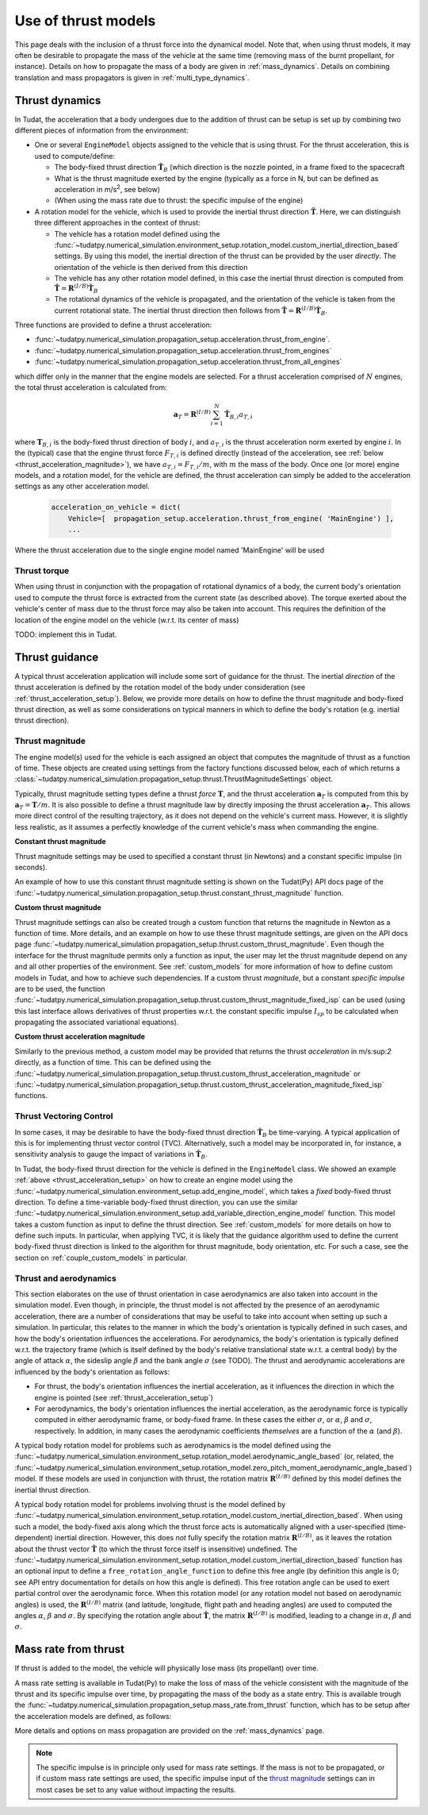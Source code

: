 .. _thrust_models:


====================
Use of thrust models
====================

This page deals with the inclusion of a thrust force into the dynamical model. Note that, when using thrust models, it
may often be desirable to propagate the mass of the vehicle at the same time (removing mass of the burnt propellant,
for instance). Details on how to propagate the mass of a body are given in :ref:`mass_dynamics`. Details on combining translation and mass propagators is given in :ref:`multi_type_dynamics`.

.. _thrust_acceleration_setup:

Thrust dynamics
===============

In Tudat, the acceleration that a body undergoes due to the addition of thrust can be setup is set up by combining two different pieces of information from the environment:

*  One or several ``EngineModel`` objects assigned to the vehicle that is using thrust. For the thrust acceleration, this is used to compute/define:

   *  The body-fixed thrust direction :math:`\hat{\mathbf{T}}_{B}` (which direction is the nozzle pointed, in a frame fixed to the spacecraft
   *  What is the thrust magnitude exerted by the engine (typically as a force in N, but can be defined as acceleration in m/s\ :sup:`2`\, see below)
   *  (When using the mass rate due to thrust: the specific impulse of the engine)

*  A rotation model for the vehicle, which is used to provide the inertial thrust direction  :math:`\hat{\mathbf{T}}`. Here, we can distinguish three different approaches in the context of thrust:
  
   *  The vehicle has a rotation model defined using the :func:`~tudatpy.numerical_simulation.environment_setup.rotation_model.custom_inertial_direction_based` settings. By using this model, the inertial direction of the thrust can be provided by the user *directly*. The orientation of the vehicle is then derived from this direction
   *  The vehicle has any other rotation model defined, in this case the inertial thrust direction is computed from :math:`\hat{\mathbf{T}}=\mathbf{R}^{(I/B)}\hat{\mathbf{T}}_{B}`
   *  The rotational dynamics of the vehicle is propagated, and the orientation of the vehicle is taken from the current rotational state. The inertial thrust direction then follows from :math:`\hat{\mathbf{T}}=\mathbf{R}^{(I/B)}\hat{\mathbf{T}}_{B}`.

Three functions are provided to define a thrust acceleration:

*  :func:`~tudatpy.numerical_simulation.propagation_setup.acceleration.thrust_from_engine`.
*  :func:`~tudatpy.numerical_simulation.propagation_setup.acceleration.thrust_from_engines`
*  :func:`~tudatpy.numerical_simulation.propagation_setup.acceleration.thrust_from_all_engines`

which differ only in the manner that the engine models are selected. For a thrust acceleration comprised of :math:`N` engines, the total thrust acceleration is calculated from:

.. math::

 \mathbf{a}_{T}=\mathbf{R}^{(I/B)}\sum_{i=1}^{N}\hat{\mathbf{T}}_{B,i}a_{T,i}

where :math:`\mathbf{T}_{B,i}` is the body-fixed thrust direction of body :math:`i`, and :math:`a_{T,i}` is the thrust acceleration norm exerted by engine :math:`i`. In the (typical) case that the engine thrust force :math:`F_{T,i}` is defined directly (instead of the acceleration, see :ref:`below <thrust_acceleration_magnitude>`), we have :math:`a_{T,i}=F_{T,i}/m`, with :math:`m` the mass of the body.
Once one (or more) engine models, and a rotation model, for the vehicle are defined, the thrust acceleration can simply be added to the acceleration settings as any other acceleration model.


    .. code-block:: python

        acceleration_on_vehicle = dict( 
            Vehicle=[  propagation_setup.acceleration.thrust_from_engine( 'MainEngine') ],
            ...

Where the thrust acceleration due to the single engine model named 'MainEngine' will be used

Thrust torque
~~~~~~~~~~~~~

When using thrust in conjunction with the propagation of rotational dynamics of a body, the current body's orientation used to compute the thrust force is extracted from the current state (as described above). The torque exerted about the vehicle's center of mass due to the thrust force may also be taken into account. This requires the definition of the location of the engine model on the vehicle (w.r.t. its center of mass)

TODO: implement this in Tudat. 


Thrust guidance
===============

A typical thrust acceleration application will include some sort of guidance for the thrust. The inertial *direction* of the thrust acceleration is defined by the rotation model of the body under consideration (see :ref:`thrust_acceleration_setup`). Below, we provide more details on how to define the thrust magnitude and body-fixed thrust direction, as well as some considerations on typical manners in which to define the body's rotation (e.g. inertial thrust direction).

.. _thrust_acceleration_magnitude:

Thrust magnitude
~~~~~~~~~~~~~~~~

The engine model(s) used for the vehicle is each assigned an object that computes the magnitude of thrust as a function of time. These objects are created using settings from the factory functions discussed below, each of which returns a :class:`~tudatpy.numerical_simulation.propagation_setup.thrust.ThrustMagnitudeSettings` object.

Typically, thrust magnitude setting types define a thrust *force* :math:`\mathbf{T}`, and the thrust acceleration :math:`\mathbf{a}_{T}` is computed from this by :math:`\mathbf{a}_{T}=\mathbf{T}/m`. It is also possible to define a thrust magnitude law by directly imposing the thrust acceleration :math:`\mathbf{a}_{T}`. This allows more direct control of the resulting trajectory, as it does not depend on the vehicle's current mass. However, it is slightly less realistic, as it assumes a perfectly knowledge of the current vehicle's mass when commanding the engine.

**Constant thrust magnitude**

Thrust magnitude settings may be used to specified a constant thrust (in Newtons) and a constant specific impulse (in seconds).

An example of how to use this constant thrust magnitude setting is shown on the Tudat(Py) API docs page of the :func:`~tudatpy.numerical_simulation.propagation_setup.thrust.constant_thrust_magnitude` function.


**Custom thrust magnitude**

Thrust magnitude settings can also be created trough a custom function that returns the magnitude in Newton as a function of time. More details, and an example on how to use these thrust magnitude settings, are given on the API docs page :func:`~tudatpy.numerical_simulation.propagation_setup.thrust.custom_thrust_magnitude`. Even though the interface for the thrust magnitude permits only a function as input, the user may let the thrust magnitude depend on any and all other properties of the environment. See :ref:`custom_models` for more information of how to define custom models in Tudat, and how to achieve such dependencies. If a custom thrust *magnitude*, but a constant *specific impulse* are to be used, the function :func:`~tudatpy.numerical_simulation.propagation_setup.thrust.custom_thrust_magnitude_fixed_isp` can be used (using this last interface allows derivatives of thrust properties w.r.t. the constant specific impulse :math:`I_{sp}` to be calculated when propagating the associated variational equations).


**Custom thrust acceleration magnitude**

Similarly to the previous method, a custom model may be provided that returns the thrust *acceleration* in m/s:sup:`2` directly, as a function of time. This can be defined using the :func:`~tudatpy.numerical_simulation.propagation_setup.thrust.custom_thrust_acceleration_magnitude` or :func:`~tudatpy.numerical_simulation.propagation_setup.thrust.custom_thrust_acceleration_magnitude_fixed_isp` functions.

Thrust Vectoring Control
~~~~~~~~~~~~~~~~~~~~~~~~
In some cases, it may be desirable to have the body-fixed thrust direction :math:`\hat{\mathbf{T}}_{B}` be time-varying. A typical application of this is for implementing thrust vector control (TVC). Alternatively, such a model may be incorporated in, for instance, a sensitivity analysis to gauge the impact of variations in :math:`\hat{\mathbf{T}}_{B}`.

In Tudat, the body-fixed thrust direction for the vehicle is defined in the ``EngineModel`` class. We showed an example :ref:`above <thrust_acceleration_setup>` on how to create an engine model using the :func:`~tudatpy.numerical_simulation.environment_setup.add_engine_model`, which takes a *fixed* body-fixed thrust direction. To define a time-variable body-fixed thrust direction, you can use the similar :func:`~tudatpy.numerical_simulation.environment_setup.add_variable_direction_engine_model` function. This model takes a custom function as input to define the thrust direction. See :ref:`custom_models` for more details on how to define such inputs. In particular, when applying TVC, it is likely that the guidance algorithm used to define the current body-fixed thrust direction is linked to the algorithm for thrust magnitude, body orientation, etc. For such a case, see the section on :ref:`couple_custom_models` in particular.

.. _thrust_and_aerodynamics:

Thrust and aerodynamics
~~~~~~~~~~~~~~~~~~~~~~~

This section elaborates on the use of thrust orientation in case aerodynamics are also taken into account in the simulation model. Even though, in principle, the thrust model is not affected by the presence of an aerodynamic acceleration, there are a number of considerations that may be useful to take into account when setting up such a simulation. In particular, this relates to the manner in which the body's orientation is typically defined in such cases, and how the body's orientation influences the accelerations.  For aerodynamics, the body's orientation is typically defined w.r.t. the trajectory frame (which is itself defined by the body's relative translational state w.r.t. a central body) by the angle of attack :math:`\alpha`, the sideslip angle :math:`\beta` and the bank angle :math:`\sigma` (see TODO). The thrust and aerodynamic accelerations are influenced by the body's orientation as follows:

* For thrust, the body's orientation influences the inertial acceleration, as it influences the direction in which the engine is pointed (see :ref:`thrust_acceleration_setup`)
* For aerodynamics, the body's orientation influences the inertial acceleration, as the aerodynamic force is typically computed in either aerodynamic frame, or body-fixed frame. In these cases the either :math:`\sigma`, or :math:`\alpha`, :math:`\beta` and :math:`\sigma`, respectively. In addition, in many cases the aerodynamic coefficients *themselves* are a function of the :math:`\alpha` (and :math:`\beta`).

A typical body rotation model for problems such as aerodynamics is the model defined using the :func:`~tudatpy.numerical_simulation.environment_setup.rotation_model.aerodynamic_angle_based` (or, related, the :func:`~tudatpy.numerical_simulation.environment_setup.rotation_model.zero_pitch_moment_aerodynamic_angle_based`) model. If these models are used in conjunction with thrust, the rotation matrix :math:`\mathbf{R}^{(I/B)}` defined by this model defines the inertial thrust direction.

A typical body rotation model for problems involving thrust is the model defined by :func:`~tudatpy.numerical_simulation.environment_setup.rotation_model.custom_inertial_direction_based`. When using such a model, the body-fixed axis along which the thrust force acts is automatically aligned with a user-specified (time-dependent) inertial direction. However, this does *not* fully specify the rotation matrix :math:`\mathbf{R}^{(I/B)}`, as it leaves the rotation about the thrust vector :math:`\hat{\mathbf{T}}` (to which the thrust force itself is insensitive) undefined. The :func:`~tudatpy.numerical_simulation.environment_setup.rotation_model.custom_inertial_direction_based` function has an optional input to define a ``free_rotation_angle_function`` to define this free angle (by definition this angle is 0; see API entry documentation for details on how this angle is defined). This free rotation angle can be used to exert partial control over the aerodynamic force. When this rotation model (or any rotation model not based on aerodynamic angles) is used, the :math:`\mathbf{R}^{(I/B)}` matrix (and latitude, longitude, flight path and heading angles) are used to computed the angles :math:`\alpha`, :math:`\beta` and :math:`\sigma`. By specifying the rotation angle about :math:`\hat{\mathbf{T}}`, the matrix :math:`\mathbf{R}^{(I/B)}` is modified, leading to a change in :math:`\alpha`, :math:`\beta` and :math:`\sigma`.

Mass rate from thrust
=====================

If thrust is added to the model, the vehicle will physically lose mass (its propellant) over time.

A mass rate setting is available in Tudat(Py) to make the loss of mass of the vehicle consistent with the magnitude of the thrust and its specific impulse over time, by propagating the mass of the body as a state entry. This is available trough the :func:`~tudatpy.numerical_simulation.propagation_setup.mass_rate.from_thrust` function, which has to be setup after the acceleration models are defined, as follows:

.. tab-set::
   :sync-group: coding-language

   .. tab-item:: Python
      :sync: python

      .. literalinclude:: /_src_snippets/simulation/propagation_setup/thrust/thrust_mass_rate.py
         :language: python

   .. tab-item:: C++

      .. literalinclude:: /_src_snippets/simulation/propagation_setup/thrust/thrust_mass_rate.cpp
         :language: cpp

More details and options on mass propagation are provided on the :ref:`mass_dynamics` page.

.. note::
   The specific impulse is in principle only used for mass rate settings.
   If the mass is not to be propagated, or if custom mass rate settings are used, the specific impulse input of the `thrust magnitude <#thrust-magnitude>`_ settings
   can in most cases be set to any value without impacting the results.



